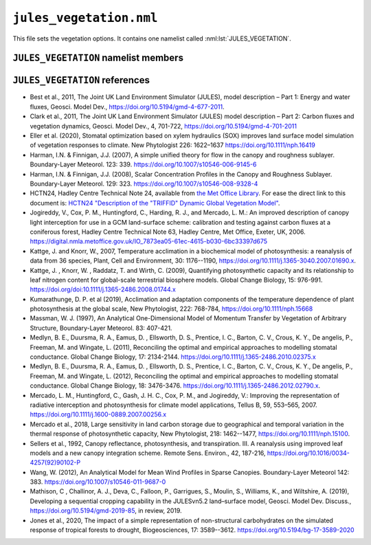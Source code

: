``jules_vegetation.nml``
========================


This file sets the vegetation options. It contains one namelist called :nml:lst:`JULES_VEGETATION`.


``JULES_VEGETATION`` namelist members
-------------------------------------

.. nml:namelist:: JULES_VEGETATION

.. nml:member:: l_trait_phys

   :type: logical
   :default: F

   Switch for using trait-based physiology.

   TRUE
       Vcmax is calculated based on observed leaf traits. Leaf
       nitrogen (nmass: kgN kgLeaf\ :sup:`-1`) and leaf mass (LMA:
       kgLeaf m\ :sup:`-2`) can be based on observations from the TRY
       database. Vcmax (umol CO\ :sub:`2` m\ :sup:`-2` s\ :sup:`-1`) is based
       on linear regressions as in :ref:`Kattge et al. 2009<References_vegetation>`. Two additional
       parameters are needed: vint and vsl - the intercept and slope,
       respectively, that relate the leaf nitrogen to vcmax. Sigl is
       replaced with LMA (sigl=LMA*Cmass, where Cmass is the
       kgC kgLeaf\ :sup:`-1` and is 0.4).

   FALSE
       Vcmax is calculated based on parameters nl0 (kgN kgC\ :sup:`-1`) and neff.


.. nml:member:: l_phenol

   :type: logical
   :default: F

   Switch for vegetation phenology model.

   TRUE
       Use phenology model.

   FALSE
       Do not use phenology model.


.. nml:member:: l_triffid

   :type: logical
   :default: F

   Switch for dynamic vegetation model (TRIFFID) except for competition.

   TRUE
       Use TRIFFID. In this case soil carbon is modelled using four pools
       (biomass, humus, decomposable plant material, resistant plant material).

   FALSE
       Do not use TRIFFID. A single soil carbon pool is used.


.. nml:member:: l_veg_compete

   :type: logical
   :default: T

   Switch for competing vegetation.

   Only used if :nml:mem:`l_triffid` = TRUE.

   TRUE
       TRIFFID will let the different PFTs compete against each other and modify the vegetation fractions.

   FALSE
       Vegetation fractions do not change.


.. nml:member:: l_ht_compete

   :type: logical
   :default: F

   Only used if :nml:mem:`l_triffid` = TRUE.

   TRUE
      Use height-based vegetation competition (recommended).

      This allows for a generic number of PFTs. When
      :nml:mem:`l_trif_eq` = TRUE, this is implemented by
      ``lotka_eq_jls.F90``. When :nml:mem:`l_trif_eq` = FALSE, it is
      implemented in ``lotka_noeq_jls.F90`` when
      :nml:mem:`l_trif_crop` = FALSE and in
      ``lotka_noeq_subset_jls.F90`` when :nml:mem:`l_trif_crop` =
      TRUE.

   FALSE
      Use the vegetation competition described in :ref:`HCTN24<References_vegetation>`.

      This is hard-wired for 5 PFTs (BT, NT, C3, C4, SH, in that
      order) with co-competition for grasses and trees in
      ``lokta_jls.F90``.

.. nml:member:: l_nitrogen

   :type: logical
   :default: F

   Only used if :nml:mem:`l_triffid` = TRUE.

   TRUE
      Enable Nitrogen limitation of carbon uptake. A nitrogen
      deposition field should be provided otherwise no N deposition is
      assumed.

   FALSE
      No Nitrogen limitation. Nitrogen fluxes are calculated as diagnostics only.

.. nml:member:: l_trif_eq

   :type: logical
   :default: T

   Switch for equilibrium vegetation model (i.e., an equilibrium solution of TRIFFID).

   Only used if :nml:mem:`l_triffid` = TRUE.

   TRUE
       Use equilibrium TRIFFID.

   FALSE
       Do not use equilibrium TRIFFID.


.. nml:member:: phenol_period

   :type: integer
   :permitted: >= 1
   :default: None

   Period for calls to phenology model in *days*. Only relevant if :nml:mem:`l_phenol` = TRUE.


.. nml:member:: triffid_period

   :type: integer
   :permitted: >= 1
   :default: None

   Period for calls to TRIFFID model in *days*. Only relevant if one of :nml:mem:`l_triffid` or :nml:mem:`l_trif_eq` is TRUE.


.. nml:member:: l_gleaf_fix

   :type: logical
   :default: T

   Switch for fixing a bug in the accumulation of ``g_leaf_phen_acc``.

   This bug occurs because ``veg2`` is called on TRIFFID timesteps and
   ``veg1`` is called on phenol timesteps, but ``veg1`` did not
   previously accumulate ``g_leaf_phen_acc`` in the same way as
   ``veg2``.

   TRUE
       ``veg1`` accumulates ``g_leaf_phen_acc`` between calls to
       TRIFFID. This is important if :nml:mem:`triffid_period` >
       :nml:mem:`phenol_period`.

   FALSE
       ``veg1`` does not accumulate ``g_leaf_phen_acc`` between calls to TRIFFID.


.. nml:member:: l_bvoc_emis

   :type: logical
   :default: F

   Switch to enable calculation of BVOC emissions.

   TRUE
       BVOC emissions diagnostics will be calculated.

   FALSE
       BVOC emissions diagnostics will not be calculated.


.. nml:member:: l_o3_damage

   :type: logical
   :default: F

   Switch for ozone damage.

   TRUE
       Ozone damage is on.

       .. note:: Ozone concentration in ppb must be prescribed in :doc:`prescribed_data.nml`.

   FALSE
       No effect.

.. nml:member:: l_stem_resp_fix

   :type: logical
   :default: F

   Switch for bug fix for stem respiration to use balanced LAI to
   derive respiring stem mass. The switch is included for backwards
   compatibility with existing configurations. Future updates should
   include this change.

   TRUE
       Respiring stem mass is derived allometrically.

   FALSE
       Respiring stem mass varies with seasonal LAI.

       In the case of a Broadleaf tree in the winter (no leaves) this
       would mean stem respiration is scaled to 0.


.. nml:member:: l_scale_resp_pm

   :type: logical
   :default: F

   Scale whole plant maintenance respiration by the soil moisture
   stress factor, instead of only scaling leaf respiration.

   TRUE
       Soil moisture stress reduces leaf, root, and stem maintenance respiration.

   FALSE
       Soil moisture stress only reduces leaf maintenance respiration.


.. nml:member:: fsmc_shape

   :type: integer
   :permitted: 0,1
   :default: 0

   Shape of soil moisture stress function on vegetation (fsmc).

   0. Piece-wise linear in vol. soil moisture.

   1. Piece-wise linear in soil potential. Currently only allowed when
      :nml:mem:`JULES_SOIL_PROPS::const_z` = T and
      :nml:mem:`JULES_VEGETATION::l_use_pft_psi` = T.

   .. note:: The option :nml:mem:`JULES_VEGETATION::fsmc_shape` = 1 is
	     still in development. Users should ensure that results
	     are as expected, and provide feedback where deficiencies
	     are identified.

.. nml:member:: l_use_pft_psi

   :type: logical
   :default: F

   Switch for parameters in the soil moisture stress on vegetation function (fsmc).

   TRUE
       Fsmc is calculated from :nml:mem:`JULES_PFTPARM::psi_close_io`
       and :nml:mem:`JULES_PFTPARM::psi_open_io`.

   FALSE
       Fsmc is calculated from ``sm_wilt`` and ``sm_crit`` in
       :nml:lst:`JULES_SOIL_PROPS` and
       :nml:mem:`JULES_PFTPARM::fsmc_p0_io`.

   .. note:: Soil respiration and surface conductance of bare soil
	     respectively will depend on ``sm_wilt`` and ``sm_crit``
	     in :nml:lst:`JULES_SOIL_PROPS`, regardless of the setting
	     of :nml:mem:`JULES_VEGETATION::fsmc_shape`.

   .. note:: The option :nml:mem:`JULES_VEGETATION::l_use_pft_psi` = T
	     is still in development. Users should ensure that results
	     are as expected, and provide feedback where deficiencies
	     are identified.


.. nml:member:: l_vegcan_soilfx

   :type: logical
   :default: F

   Switch for enhancement to canopy model to allow for conduction in
   the soil below the vegetative canopy, reducing coupling between the
   soil and the canopy.

   TRUE
       Allow for conduction in the soil.

   FALSE
       No effect.

.. nml:member:: l_leaf_n_resp_fix

   :type: logical
   :default: F

   Switch for bug fix for leaf nitrogen content used in the
   calculation of plant maintenance respiration. The switch is
   included for backwards compatibility with existing
   configurations. Runs with :nml:mem:`can_rad_mod` = 1, 4 or 5 are
   affected.

   TRUE
       Use correct forms for canopy-average leaf N content.

   FALSE
       No effect.

.. nml:member:: l_landuse

   :type: logical
   :default: F

   Switch for using landuse change in conjunction with TRIFFID

   Only used if :nml:mem:`l_triffid` = TRUE.

   TRUE
       Land use change is implemented within TRIFFID. Litter fluxes
       are split between soil and wood product pools. Requires
       additional prognostics covering the product pools and the
       agricultural fraction from the previous TRIFFID call.

   FALSE
       All litter fluxes enter the soil


.. nml:member:: l_recon

   :type: logical
   :default: T

   Switch for reconfiguring vegetation fractions. Also initialises
   vegetation and soil biogeochemistry at land ice points. With the
   ECOSSE soil model this switch also ensures that the initial
   condition for soil biogeochemistry is internally consistent.

   TRUE
       For soil points (land points with no ice) ensure vegetation
       fractions are at least a minimum value and reduce other
       fractions accordingly.

   FALSE
       Do not apply the minimum vegetation fractions. This is useful
       when some points are 100% lake and urban, in which case
       reconfiguration leads to a total surface tile fraction of greater
       than 1.


.. nml:member:: l_prescsow

   :type: logical
   :default: F

   Switch that determines how crop sowing dates are defined. Only used
   if :nml:mem:`JULES_SURFACE_TYPES::ncpft` > 0.

   TRUE
       Sowing dates prescribed in :nml:lst:`JULES_CROP_PROPS` are used.

   FALSE
       Sowing dates are determined by the model.


.. nml:member:: l_trif_crop

   :type: logical
   :default: F

   Switch controlling the treatment of agricultural PFTs. Where
   agricultural PFTs are defined by the
   :nml:mem:`JULES_TRIFFID::crop_io` parameter.

   TRUE
       In the non-agricultural area natural PFT competition is
       calculated by a call to a new version of the lotka routine and
       in each agricultural area agricultural-PFT competition is
       calculated by an additional call to the new version of the
       lotka routine. Crop and pasture areas are defined by the
       :nml:mem:`JULES_AGRIC::frac_agr` and
       :nml:mem:`JULES_AGRIC::frac_past` variables
       respectively. Additionally, to represent harvesting, a fraction
       of crop litter is added to the fast wood products pool instead
       of the soil carbon pools.

   FALSE
       Vegetation competition is calculated for natural and crop PFTs
       together, with natural PFTs excluded from the agricultural area
       that is defined by the :nml:mem:`JULES_AGRIC::frac_agr`
       variable. Agricultural PFTs can also grow in natural areas
       where they are interpreted as natural grasses.


.. nml:member:: l_trif_biocrop

   :type: logical
   :default: F

   Allows for representation of bioenergy crops with continuous or periodic harvesting of agricultural PFTs at prescribed intervals. Requires :nml:mem:`JULES_VEGETATION::l_trif_crop` = TRUE.

   TRUE
       Crop, pasture, and bioenergy crop areas are defined by the :nml:mem:`JULES_AGRIC::frac_agr`, :nml:mem:`JULES_AGRIC::frac_past`, :nml:mem:`JULES_AGRIC::frac_biocrop` variables respectively. Harvests are permitted from any land class and enabled for each PFT separately using the :nml:mem:`JULES_TRIFFID::harvest_type_io` variable. Harvesting may be continuous (as per the existing scheme in  :nml:mem:`JULES_VEGETATION::l_trif_crop`, when :nml:mem:`JULES_TRIFFID::harvest_type_io` is 1), or performed at prescribed intervals defined using the :nml:mem:`JULES_TRIFFID::harvest_freq_io` and :nml:mem:`JULES_TRIFFID::harvest_ht_io` variables (when :nml:mem:`JULES_TRIFFID::harvest_type_io` is 2). 

   FALSE
       Land use classes, PFT partitioning, and harvests are as defined by the :nml:mem:`JULES_VEGETATION::l_trif_crop` switch.

  .. seealso::
     References:

     * Littleton et al., 2020, JULES-BE: representation of bioenergy crops and harvesting in the Joint UK Land Environment Simulator vn5.1, Geosci. Model Dev., https://doi.org/10.5194/gmd-13-1123-2020


.. nml:member:: l_ag_expand

   :type: logical
   :default: F

   Allows for assisted expansion of agricultural crop areas. Requires :nml:mem:`JULES_VEGETATION::l_landuse` = TRUE.

   TRUE
       Automatically plant out new crop areas with target PFTs.

   FALSE
       No automatic increase of PFT fraction when land class fraction increases.


.. nml:member:: can_model

   :type: integer
   :permitted: 1-4
   :default: 4

   Choice of canopy model for vegetation:

   1. No distinct canopy (i.e. surface is represented as a single entity for radiative processes).
   2. Radiative canopy with no heat capacity.
   3. Radiative canopy with heat capacity. This option is deprecated, with 4 preferred.
   4. As 3 but with a representation of snow beneath the canopy. This option is preferred to 3.

   .. note::
       :nml:mem:`can_model` = 1 does not mean that there is no
	    vegetation canopy. It means that the surface is
	    represented as a single entity, rather than having
	    distinct surface and canopy levels for the purposes of
	    radiative processes.


.. nml:member:: can_rad_mod

   :type: integer
   :permitted: 1, 4, 5, 6
   :default: 4

   Options for treatment of canopy radiation.

   1. A single canopy layer for which radiation absorption is
      calculated using Beer's law. Leaf-level photosynthesis is scaled
      to the canopy level using the 'big leaf' approach. Leaf
      nitrogen, photosynthetic capacity, i.e the Vcmax parameter, and
      leaf photosynthesis vary exponentially through the canopy with
      radiation.

   4. Multi-layer approach for radiation interception following the
      two-stream approach of :ref:`Sellers et
      al. (1992)<References_vegetation>`. This approach takes into account leaf
      angle distribution, zenith angle, and differentiates absorption
      of direct and diffuse radiation. It has an exponential decline
      of leaf N through the canopy and includes inhibition of leaf
      respiration in the light. Canopy photosynthesis and conductance
      are calculated as the sum over all layers.

   5. This is an improvement of option 4, including:

      * Sunfleck penetration though the canopy.
      * Division of sunlit and shaded leaves within each canopy level.
      * A modified version of inhibition of leaf respiration in the light.

   6. This is an improvement of option 5, including an exponential
      decline of leaf N with canopy height proportional to LAI,
      following Beer's law.

   .. note:: :nml:mem:`can_rad_mod` = 1 and 6 are recommended.

   .. note:: When using :nml:mem:`can_rad_mod` = 4, 5 or 6 it is
	     recommended to use driving data that contains direct and
	     diffuse radiation separately rather than a constant
	     diffuse fraction.

   .. seealso:: Descriptions of option 1 can be found in
		:ref:`Jogireddy et al. (2006)<References_vegetation>`, and an
		application of option 4 can be found in :ref:`Mercado
		et al. (2007)<References_vegetation>`. Options 1 to 5 are
		described in :ref:`Clark et al (2011)<References_vegetation>`.


.. nml:member:: ilayers

   :type: integer
   :permitted: >= 0
   :default: 10

   Number of layers for canopy radiation model. Only used for :nml:mem:`can_rad_mod` = 4, 5 or 6.

   These layers are used for the calculations of radiation interception and photosynthesis.


.. nml:member:: photo_model

   :type: integer
   :permitted: 1 or 2
   :default: none

   Choice for model of leaf photosynthesis.

   Possible values are:

   1. | C\ :sub:`3` and C\ :sub:`4` plants use the models of Collatz et al., 1991 and 1992, respectively. These were used in the original JULES model.

   2. | C\ :sub:`3` plants use the model of Farquhar et al. (1980); C\ :sub:`4` plants use the model of Collatz et al. (1992).

   .. warning::
      The Farquhar model can only be used if :nml:mem:`can_rad_mod` = 1, 5 or 6. Code has not been written for other values of :nml:mem:`can_rad_mod`.

   .. seealso::
      References:

      * Collatz et al., 1991, Physiological and environmental regulation of stomatal conductance, photosynthesis, and transpiration – a model that includes a laminar boundary layer, Agricultural and Forest Meteorology, https://doi.org/10.1016/0168-1923(91)90002-8.
      * Collatz et al., 1992, Coupled Photosynthesis-Stomatal Conductance Model for Leaves of C\ :sub:`4` Plants, Australian Journal of Plant Physiology, https://doi.org/10.1071/PP9920519.
      * Farquhar et al., 1980, A biochemical model of photosynthetic CO\ :sub:`2` assimilation in leaves of C\ :sub:`3` species, Planta, https://doi.org/10.1007/BF0038623.


.. nml:member:: stomata_model

   :type: integer
   :permitted: 1, 2, OR 3
   :default: 1

   Choice for model of stomatal conductance.

   Possible values are:

   1. The original JULES model, including the Jacobs closure - see
      Eqn.9 of :ref:`Best et al. (2011)<References_vegetation>`.

   2. The model of :ref:`Medlyn et al. (2011)<References_vegetation>` - see
      Eqn.11 of that paper, and :ref:`Medlyn et al
      (2012)<References_vegetation>`. Note that as implemented the model uses a
      single parameter (g\ :sub:`1`, assuming that g\ :sub:`0` = 0).
   3. The SOX model of :ref:`Eller et al. (2020)<References_vegetation>`

   .. warning::

      Only the original (Jacobs) model can currently be used with the
      UM (Option 1).


.. nml:member:: frac_min

   :type: real
   :default: 1.0e-6

   Minimum fraction that a PFT is allowed to cover if TRIFFID is used.


.. nml:member:: frac_seed

   :type: real
   :default: 0.01

   Seed fraction for TRIFFID.


.. nml:member:: pow

   :type: real
   :default: 5.241e-4

   Power in sigmodial function used to get competition coefficients.

   See Hadley Centre Technical Note 24, Eq.3.


.. nml:member:: l_inferno

   :type: logical
   :default: F

   Switch that determines whether interactive fires (INFERNO) is
   used. This allows for the diagnostic of burnt area, burnt carbon
   and a variety of fire emissions.

   TRUE
       INFERNO is used to provide diagnostic fire variables

   FALSE
       INFERNO is not used.

.. nml:member:: ignition_method

   :type: integer
   :permitted: 1, 2, 3
   :default: 1

   Switch to determine the type of ignition used (ubiquitous or prescribed with population and lightning)

   1.  INFERNO uses ubiquitous (constant) ignitions, of 1.67 fires km\
       :sup:`-2` s\ :sup:`-1` (1.5 from humans, 0.17 from lightning).

   2.  INFERNO uses prescribed lightning ignitions, either from an ancillary or the UM.
       Meanwhile humans are assumed to ignite 1.5 fires km\ :sup:`-2` s\ :sup:`-1`.

   3.  INFERNO uses prescribed ignition using Population Density and Lightning Frequency (Cloud-to-Ground).
       These must be provided as prescribed data to the JULES run.

.. nml:member:: l_trif_fire

   :type: logical
   :default: F

   Switch that determines whether interactive fire is used. This allows for burnt area to link with dynamic
   vegetation.

   Only used if :nml:mem:`l_triffid` = TRUE.

   TRUE
       Burnt area is calculated in INFERNO and passed to TRIFFID to
       calculate vegetation dynamics. Carbon is also removed from DPM
       and RPM pools in SOILCARB.
   FALSE
       Burnt area is zero unless prescribed via an ancillary file.

.. nml:member:: l_vegdrag_pft

   :type: logical(npft)
   :default: F

   Switch for using vegetation canopy drag scheme on each PFT.

   TRUE
       Use a vegetative drag scheme. This is based on :ref:`Harman and Finnigan (2007)<References_vegetation>`.

   FALSE
       Do not use vegetative drag scheme.

.. nml:member:: l_red

   :type: logical
   :default: F

   Switch to use the Robust Ecosystem Demography (RED).
   This is based on :ref:`Argles, Arthur PK, et al.
   (2020)`.

   Only use if any :nml:mem:`l_triffid` = TRUE.

   TRUE
       Use the Robust Ecosystem Demography.

   FALSE
       Do not use the Robust Ecosystem Demography.

.. nml:member:: l_rsl_scalar

   :type: logical
   :default: F

   Switch for using a roughness sublayer correction scheme in scalar
   variables. This is based on :ref:`Harman and Finnigan
   (2008)<References_vegetation>`.

   Only use if any :nml:mem:`l_vegdrag_pft` = TRUE.

   TRUE
       Use a roughness sublayer correction scheme in scalar variables.

   FALSE
       Do not use a roughness sublayer correction scheme in scalar variables.

.. nml:member:: c1_usuh

   :type: real
   :permitted: >= 0
   :default: None

   u*/U(h) at the top of dense canopy. See :ref:`Massman (1997)<References_vegetation>`.

   Only use if any :nml:mem:`l_vegdrag_pft` = TRUE.

.. nml:member:: c2_usuh

   :type: real
   :permitted: >= 0
   :default: None

   u*/U(h) at substrate under canopy. See :ref:`Massman (1997)<References_vegetation>`.

   Only use if any :nml:mem:`l_vegdrag_pft` = TRUE.

.. nml:member:: c3_usuh

   :type: real
   :permitted: >= 0
   :default: None

   This is used in the exponent of equation weighting dense and sparse
   vegetation to get u*/U(h) in neutral condition. See :ref:`Massman
   (1997)<References_vegetation>`. The default value is taken from :ref:`Wang
   (2012)<References_vegetation>`.

   Only use if any :nml:mem:`l_vegdrag_pft` = TRUE.

.. nml:member:: cd_leaf

   :type: real
   :permitted: 0:1
   :default: None

   Leaf level drag coefficient.

   Only use if any :nml:mem:`l_vegdrag_pft` = TRUE.

.. nml:member:: stanton_leaf

   :type: real
   :permitted: 0:1
   :default: None

   Leaf-level Stanton number

   Only use if :nml:mem:`l_rsl_scalar` = TRUE.

.. nml:member:: l_spec_veg_z0

   :type: logical
   :default: F

   Switch for using specified values of the vegetation roughness
   length rather than being determined by the canopy height.

   TRUE
       Vegetation roughness lengths are specified for each PFT in
       :nml:mem:`JULES_PFTPARM::z0v_io`.

   FALSE
       Vegetation roughness lengths are calculated using canopy
       heights and parameter :nml:mem:`JULES_PFTPARM::dz0v_dh_io`.

.. nml:member:: l_limit_canhc

   :type: logical
   :default: F

   Switch for limiting the canopy heat capacity for vegetation, which
   is calculated from the canopy height.

   Using the SIMARD canopy height ancillary gives very large heat
   capacities in the Amazon, so this switch limits the areal heat
   capacity to 1.15e5 J kg\ :sup:`-1` m\ :sup:`-2`, which is the value
   calculated by the default broadleaf tree height of 19.01 m.

   TRUE
       Vegetation areal heat capacity limited.

   FALSE
       Vegetation areal heat capacity unlimited.

.. nml:member:: l_sugar

   :type: logical
   :default: F

   Switch for using the SUGAR carbohydrate model (:ref:`Jones et al., (2020)<References_vegetation>`)

   TRUE
       Respiration is calculated using the SUGAR carbohydrate model

   FALSE
       SUGAR is not used

   .. note:: The option :nml:mem:`JULES_VEGETATION::l_sugar` = T
             is still in development. Users should ensure that results
             are as expected, and provide feedback where deficiencies
             are identified.


.. nml:group:: Only used with the Farquhar model of leaf photosynthesis (:nml:mem:`photo_model` = 2).

   .. nml:member:: photo_acclim_model

      :type: integer
      :permitted: 0, 1, 2, or 3
      :default: None

      Choice for model of thermal response of photosynthetic capacity.
      Possible values are:

      0. | No adaptation or acclimation.

      1. | Thermal adaptation - plant response to temperature varies geographically in response to a static "home" temperature.

      2. | Thermal acclimation - plant response to temperature varies geographically and temporally in response to a dynamic "growth" temperature.

      3. | Thermal adaptation and acclimation - plant response to temperature varies geographically and temporally in response to a static "home" temperature and a dynamic "growth" temperature.

      .. note:: When :nml:mem:`photo_acclim_model` = 1 or 3 is used, the user must supply the long-term home temperature as ancillary field ``t_home_gb`` in :nml:lst:`JULES_VEGETATION_PROPS`.  When :nml:mem:`photo_acclim_model` = 2 or 3 is used, the user must supply the running mean growth temperature as initial condition ``t_growth_gb`` in :nml:lst:`JULES_INITIAL`.


   .. nml:member:: photo_act_model

      :type: integer
      :permitted: 1 or 2
      :default: None

      Choice of model for the activation energies of J\ :sub:`max` and V\ :sub:`cmax`.

      1. | Activation energies vary by PFT but not by land point, and are NOT subject to acclimation.

      2. | Activation energies vary by land point but not by PFT, and are subject to acclimation.

      .. note:: When :nml:mem:`photo_act_model` = 1 is used, activation energies are calculated using :nml:mem:`JULES_PFTPARM::act_jmax_io` and :nml:mem:`JULES_PFTPARM::act_vcmax_io`.  When :nml:mem:`photo_act_model` = 2 is used, activation energies are calculated using :nml:mem:`act_j_coef` and :nml:mem:`act_v_coef`.

      .. warning::
        A value of 1 (PFT-dependent) must be used if :nml:mem:`photo_acclim_model` = 0 (no adaptation or acclimation).


   .. nml:member:: photo_jv_model

      :type: integer
      :permitted: 1 or 2
      :default: None

      Choice for model of for the variation of J\ :sub:`25`/V\ :sub:`25`.

      1. | J\ :sub:`25` is found by scaling V\ :sub:`25` by the given ratio J\ :sub:`25`/V\ :sub:`25`, that is, all the variation in the ratio comes from varying J\ :sub:`25` (while V\ :sub:`25` remains fixed).

      2. | J25 and V25 are calculated assuming that the total amount of nitrogen allocated to photosynthesis remains constant, thus any change in J25 requires a compensatory change in V25 - as used in :ref:`Mercado et al. (2018)<References_vegetation>`.

      .. warning::
        A value of 1 (simple scaling) must be used if :nml:mem:`photo_acclim_model` = 0 (no adaptation or acclimation).



.. nml:group:: Only used with :nml:mem:`photo_jv_model` = 2.


   .. nml:member:: n_alloc_jmax

      :type: real
      :default: None

      Constant relating nitrogen allocation to J\ :sub:`max` (mol CO\ :sup:`2` m\ :sup:`-2` s\ :sup:`-1` [kg m\ :sup:`-2`]\ :sup:`-1`). This is 5.3 in Eq.5 of :ref:`Mercado et al. (2018)<References_vegetation>`.


   .. nml:member:: n_alloc_vcmax

      :type: real
      :default: None

      Constant relating nitrogen allocation to V\ :sub:`cmax` (mol CO\ :sup:`2` m\ :sup:`-2` s\ :sup:`-1` [kg m\ :sup:`-2`]\ :sup:`-1`). This is 3.8 in Eq.5 of :ref:`Mercado et al. (2018)<References_vegetation>`.



.. nml:group:: Only used with thermal adaptation or acclimation of photosynthesis (:nml:mem:`photo_acclim_model` = 1, 2 or 3).

   The thermal adaptation/acclimation scheme in JULES is structured following Eq. 13 of :ref:`Kumarathunge et al. (2019)<References_vegetation>`, in which C3 photosynthetic capacity is allowed to vary at each land point as a function of a static home temperature (T\ :sub:`h`) and a dynamic growth temperature (T\ :sub:`g`).  This is achieved by calculating five parameters used in the Farquhar photosynthesis scheme as functions of those temperature fields, rather than using fixed parameters from :nml:lst:`JULES_PFTPARM`.  Each parameter, Q, is calculated as a linear function of T\ :sub:`h` and T\ :sub:`g`:

   Q(T\ :sub:`h`, T\ :sub:`g`) = Q\ :sub:`coef`\ (0) + Q\ :sub:`coef`\ (1) T\ :sub:`h` + Q\ :sub:`coef`\ (2) T\ :sub:`g`.

   The following namelist members specify the coefficients, Q\ :sub:`coef`, used for each parameter.  Note that, in each case, the units for Q\ :sub:`coef`\ (1) and Q\ :sub:`coef`\ (2) have an extra factor K\ :sup:`-1` relative to the units for Q\ :sub:`coef`\ (0).  This structure can be configured to represent the acclimation scheme of :ref:`Kattge and Knorr (2007)<References_vegetation>`, as used by :ref:`Mercado et al. (2018)<References_vegetation>`, and the scheme of :ref:`Kumarathunge et al. (2019)<References_vegetation>`.

   .. note:: If :nml:mem:`photo_acclim_model` = 1 is used all Q\ :sub:`coef`\ (2) must equal 0.0, and if :nml:mem:`photo_acclim_model` = 2 is used all Q\ :sub:`coef`\ (1) must equal 0.0.

   .. nml:member:: act_j_coef

      :type: real(3)
      :default: None

      Coefficients for the activation energy for J\ :sub:`max` (J mol\ :sup:`-1` and J mol\ :sup:`-1` K\ :sup:`-1`).  Replaces the use of :nml:mem:`JULES_PFTPARM::act_jmax_io`.


   .. nml:member:: act_v_coef

      :type: real(3)
      :default: None

      Coefficients for the activation energy for V\ :sub:`cmax` (J mol\ :sup:`-1` and J mol\ :sup:`-1` K\ :sup:`-1`).  Replaces the use of :nml:mem:`JULES_PFTPARM::act_vcmax_io`.


   .. nml:member:: dsj_coef

      :type: real(3)
      :default: None

      Coefficients for entropy factor for J\ :sub:`max` (J mol\ :sup:`-1` K\ :sup:`-1` and J mol\ :sup:`-1` K\ :sup:`-2`).  Replaces the use of :nml:mem:`JULES_PFTPARM::deact_jmax_io`.


   .. nml:member:: dsv_coef

      :type: real(3)
      :default: None

      Coefficients for the entropy factor for V\ :sub:`cmax` (J mol\ :sup:`-1` K\ :sup:`-1` and J mol\ :sup:`-1` K\ :sup:`-2`).  Replaces the use of :nml:mem:`JULES_PFTPARM::deact_vcmax_io`.


   .. nml:member:: jv25_coef

      :type: real(3)
      :default: None

      Coefficients for the ratio J\ :sub:`25`/V\ :sub:`25` (mol electrons [mol\ :sup:`-1` CO\ :sub:`2`] and (mol electrons [mol\ :sup:`-1` CO\ :sub:`2`] K\ :sup:`-1`).  Replaces the use of :nml:mem:`JULES_PFTPARM::jv25_ratio_io`.


.. nml:group:: Only used with thermal acclimation of photosynthesis (:nml:mem:`photo_acclim_model` = 2 or 3).

   .. nml:member:: n_day_photo_acclim

      :type: real
      :default: None

      Time constant (days) for the exponential moving average of temperature that is used as the growth temperature. Given a step function as input, the smoothed output has fallen to 1/e (approx. 37%) of the initial value after this number of days.


.. nml:member:: l_croprotate

   :type: logical
   :default: F

   Switch that enables sequential cropping (crop rotations). 
   Only used
   if :nml:mem:`JULES_SURFACE_TYPES::ncpft` > 0 and
   if :nml:mem:`JULES_VEGETATION::l_prescsow` = T.

   TRUE
       Sowing dates and latest harvest dates prescribed in
       :nml:lst:`JULES_CROP_PROPS` are used. The method is implemented in
       :ref:`Mathison et al. (2019)<References_vegetation>`.

   FALSE
       The crop model is used in its standard form with a single crop per year

.. _References_vegetation:

``JULES_VEGETATION`` references
-------------------------------

* Best et al., 2011, The Joint UK Land Environment Simulator (JULES),
  model description – Part 1: Energy and water fluxes, Geosci. Model
  Dev., https://doi.org/10.5194/gmd-4-677-2011.
* Clark et al., 2011, The Joint UK Land Environment Simulator (JULES)
  model description – Part 2: Carbon fluxes and vegetation dynamics,
  Geosci. Model Dev., 4, 701-722,
  https://doi.org/10.5194/gmd-4-701-2011
* Eller et al. (2020), Stomatal optimization based on xylem hydraulics
  (SOX) improves land surface model simulation of vegetation responses
  to climate. New Phytologist 226:
  1622–1637 https://doi.org/10.1111/nph.16419
* Harman, I.N. & Finnigan, J.J. (2007), A simple unified theory for
  flow in the canopy and roughness sublayer. Boundary-Layer Meteorol.
  123: 339. https://doi.org/10.1007/s10546-006-9145-6
* Harman, I.N. & Finnigan, J.J. (2008), Scalar Concentration Profiles in the
  Canopy and Roughness Sublayer. Boundary-Layer Meteorol.
  129: 323. https://doi.org/10.1007/s10546-008-9328-4
* HCTN24, Hadley Centre Technical Note 24, available from `the Met Office Library
  <http://www.metoffice.gov.uk/learning/library/publications/science/climate-science-technical-notes>`_.
  For ease the direct link to this document is:
  `HCTN24 "Description of the "TRIFFID" Dynamic Global Vegetation Model" <https://digital.nmla.metoffice.gov.uk/IO_cc8f146a-d524-4243-88fc-e3a3bcd782e7>`_.
* Jogireddy, V., Cox, P. M., Huntingford, C., Harding, R. J., and
  Mercado, L. M.:  An improved description of canopy light
  interception for use in a GCM land-surface scheme: calibration and
  testing against carbon fluxes at a coniferous forest, Hadley Centre
  Technical Note 63, Hadley Centre, Met Office, Exeter,
  UK, 2006. https://digital.nmla.metoffice.gov.uk/IO_7873ea05-61ec-4615-b030-6bc33397d675
* Kattge, J. and Knorr, W., 2007,
  Temperature acclimation in a biochemical model of photosynthesis:
  a reanalysis of data from 36 species,
  Plant, Cell and Environment, 30: 1176--1190,
  https://doi.org/10.1111/j.1365-3040.2007.01690.x.
* Kattge, J. , Knorr, W. , Raddatz, T. and Wirth, C. (2009),
  Quantifying photosynthetic capacity and its relationship to leaf
  nitrogen content for global-scale terrestrial biosphere
  models. Global Change Biology, 15:
  976-991. https://doi.org/doi:10.1111/j.1365-2486.2008.01744.x
* Kumarathunge, D. P. et al (2019), Acclimation and adaptation components of
  the temperature dependence of plant photosynthesis at the global scale, New
  Phytologist, 222: 768-784, https://doi.org/10.1111/nph.15668
* Massman, W. J. (1997), An Analytical One-Dimensional Model of
  Momentum Transfer by Vegetation of Arbitrary Structure,
  Boundary-Layer Meteorol. 83: 407-421.
* Medlyn, B. E., Duursma, R. A., Eamus, D. , Ellsworth, D. S.,
  Prentice, I. C., Barton, C. V., Crous, K. Y., De angelis, P.,
  Freeman, M. and Wingate, L. (2011), Reconciling the optimal and
  empirical approaches to modelling stomatal conductance. Global
  Change Biology, 17:
  2134-2144. https://doi.org/10.1111/j.1365-2486.2010.02375.x
* Medlyn, B. E., Duursma, R. A., Eamus, D. , Ellsworth, D. S.,
  Prentice, I. C., Barton, C. V., Crous, K. Y., De angelis, P.,
  Freeman, M. and Wingate, L. (2012), Reconciling the optimal and
  empirical approaches to modelling stomatal conductance. Global
  Change Biology, 18:
  3476-3476. https://doi.org/10.1111/j.1365-2486.2012.02790.x.
* Mercado, L. M., Huntingford, C., Gash, J. H. C., Cox, P. M., and
  Jogireddy, V.: Improving the representation of radiative
  interception and photosynthesis for climate model applications,
  Tellus B, 59,
  553–565, 2007. https://doi.org/10.1111/j.1600-0889.2007.00256.x
* Mercado et al., 2018, Large sensitivity in land carbon storage due to
  geographical and temporal variation in the thermal response of
  photosynthetic capacity, New Phytologist, 218: 1462--1477,
  https://doi.org/10.1111/nph.15100.
* Sellers et al., 1992, Canopy reflectance, photosynthesis, and
  transpiration. III. A reanalysis using improved leaf models and a
  new canopy integration scheme. Remote Sens. Environ., 42, 187-216,
  https://doi.org/10.1016/0034-4257(92)90102-P
* Wang, W. (2012), An Analytical Model for Mean Wind Profiles in
  Sparse Canopies. Boundary-Layer Meteorol
  142: 383. https://doi.org/10.1007/s10546-011-9687-0
* Mathison, C , Challinor, A. J., Deva, C., Falloon, P., Garrigues, S.,
  Moulin, S., Williams, K., and Wiltshire, A. (2019),
  Developing a sequential cropping capability in the JULESvn5.2
  land–surface model, Geosci. Model Dev. Discuss.,
  https://doi.org/10.5194/gmd-2019-85, in review, 2019.
* Jones et al., 2020, The impact of a simple representation of 
  non-structural carbohydrates on the simulated response of tropical 
  forests to drought, Biogeosciences, 17: 3589--3612. 
  https://doi.org/10.5194/bg-17-3589-2020
